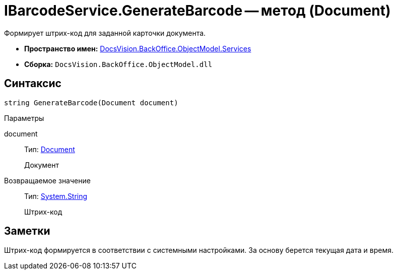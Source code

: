 = IBarcodeService.GenerateBarcode -- метод (Document)

Формирует штрих-код для заданной карточки документа.

* *Пространство имен:* xref:api/DocsVision/BackOffice/ObjectModel/Services/Services_NS.adoc[DocsVision.BackOffice.ObjectModel.Services]
* *Сборка:* `DocsVision.BackOffice.ObjectModel.dll`

== Синтаксис

[source,csharp]
----
string GenerateBarcode(Document document)
----

Параметры

document::
Тип: xref:api/DocsVision/BackOffice/ObjectModel/Document_CL.adoc[Document]
+
Документ

Возвращаемое значение::
Тип: http://msdn.microsoft.com/ru-ru/library/system.string.aspx[System.String]
+
Штрих-код

== Заметки

Штрих-код формируется в соответствии с системными настройками. За основу берется текущая дата и время.
